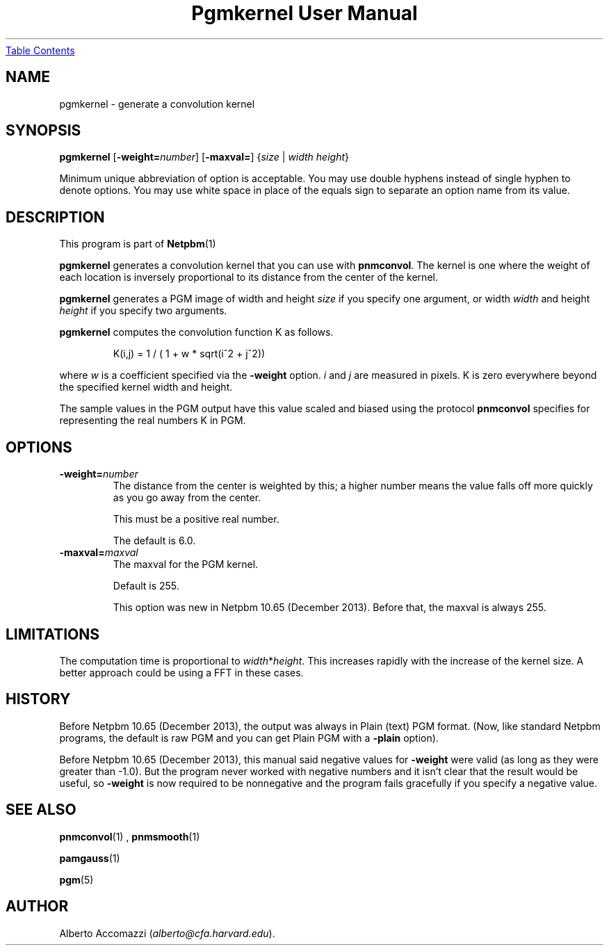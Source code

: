 \
.\" This man page was generated by the Netpbm tool 'makeman' from HTML source.
.\" Do not hand-hack it!  If you have bug fixes or improvements, please find
.\" the corresponding HTML page on the Netpbm website, generate a patch
.\" against that, and send it to the Netpbm maintainer.
.TH "Pgmkernel User Manual" 0 "19 December 2013" "netpbm documentation"
.UR #index
Table Contents
.UE
\&

.SH NAME

pgmkernel - generate a convolution kernel

.UN synopsis
.SH SYNOPSIS
.PP
\fBpgmkernel\fP
[\fB-weight=\fP\fInumber\fP]
[\fB-maxval=\fP] {\fIsize\fP | \fIwidth\fP \fIheight\fP}
.PP
Minimum unique abbreviation of option is acceptable.  You may use double
hyphens instead of single hyphen to denote options.  You may use white
space in place of the equals sign to separate an option name from its value.


.UN description
.SH DESCRIPTION
.PP
This program is part of
.BR Netpbm (1)
.
.PP
\fBpgmkernel\fP generates a convolution kernel that you can use
with \fBpnmconvol\fP.  The kernel is one where the weight of each location
is inversely proportional to its distance from the center of the kernel.
.PP
\fBpgmkernel\fP generates a PGM image of width and height \fIsize\fP
if you specify one argument, or width \fIwidth\fP and height \fIheight\fP
if you specify two arguments.
.PP
\fBpgmkernel\fP computes the convolution function K as follows.

.RS
K(i,j) = 1 / ( 1 + w * sqrt(i^2 + j^2)) 
.RE

where \fIw\fP is a coefficient specified via the \fB-weight\fP
option.  \fIi\fP and \fIj\fP are measured in pixels.  K is zero
everywhere beyond the specified kernel width and height.
.PP
The sample values in the PGM output have this value scaled and biased using
the protocol \fBpnmconvol\fP specifies for representing the real numbers K
in PGM.


.UN options
.SH OPTIONS


.TP
\fB-weight=\fP\fInumber\fP
The distance from the center is weighted by this; a higher number means
the value falls off more quickly as you go away from the center.
.sp
This must be a positive real number.
.sp
The default is 6.0.

.TP
\fB-maxval=\fP\fImaxval\fP
The maxval for the PGM kernel.
.sp
Default is 255.
.sp
This option was new in Netpbm 10.65 (December 2013).  Before that, the
maxval is always 255.
    



.UN limitations
.SH LIMITATIONS
.PP
The computation time is proportional to \fIwidth\fP*\fIheight\fP.
This increases rapidly with the increase of the kernel size.  A better
approach could be using a FFT in these cases.

.UN history
.SH HISTORY
.PP
Before Netpbm 10.65 (December 2013), the output was always in
Plain (text) PGM format.  (Now, like standard Netpbm programs, the default
is raw PGM and you can get Plain PGM with a \fB-plain\fP option).
.PP
Before Netpbm 10.65 (December 2013), this manual said negative values
for \fB-weight\fP were valid (as long as they were greater than -1.0).  But
the program never worked with negative numbers and it isn't clear that the
result would be useful, so \fB-weight\fP is now required to be nonnegative
and the program fails gracefully if you specify a negative value.

.UN seealso
.SH SEE ALSO
.BR pnmconvol (1)
,
.BR pnmsmooth (1)

.BR pamgauss (1)

.BR pgm (5)



.UN author
.SH AUTHOR

Alberto Accomazzi (\fIalberto@cfa.harvard.edu\fP).
